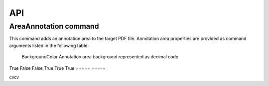 API
===

AreaAnnotation command
########

This command adds an annotation area to the target PDF file. Annotation area properties are provided as command arguments listed in the following table:

.. table::
=====  =====  =======
A      B      A and B
=====  =====  =======
BackgroundColor  Annotation area background represented as decimal code  False
True   False  False
False  True   False
True   True   True
=====  =====  =======

  =====           =====  
  A               B      
  =====           =====  
  BackgroundColor Annotation area background represented as decimal code  
True   False  
False  True   
True   True   
=====  =====  

cvcv
